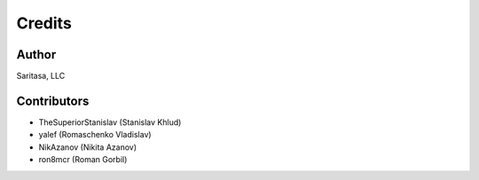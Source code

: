 =======
Credits
=======

Author
------

Saritasa, LLC

Contributors
------------

* TheSuperiorStanislav (Stanislav Khlud)
* yalef (Romaschenko Vladislav)
* NikAzanov (Nikita Azanov)
* ron8mcr (Roman Gorbil)
